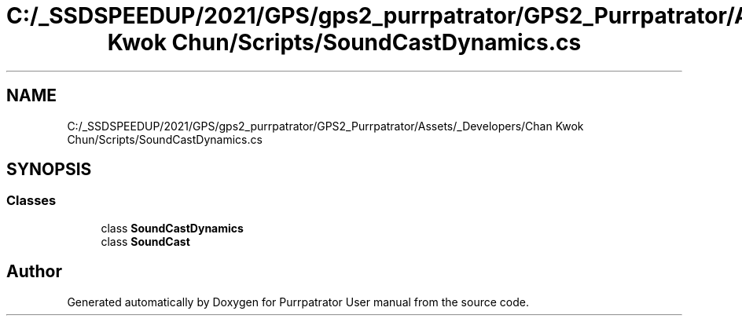 .TH "C:/_SSDSPEEDUP/2021/GPS/gps2_purrpatrator/GPS2_Purrpatrator/Assets/_Developers/Chan Kwok Chun/Scripts/SoundCastDynamics.cs" 3 "Mon Apr 18 2022" "Purrpatrator User manual" \" -*- nroff -*-
.ad l
.nh
.SH NAME
C:/_SSDSPEEDUP/2021/GPS/gps2_purrpatrator/GPS2_Purrpatrator/Assets/_Developers/Chan Kwok Chun/Scripts/SoundCastDynamics.cs
.SH SYNOPSIS
.br
.PP
.SS "Classes"

.in +1c
.ti -1c
.RI "class \fBSoundCastDynamics\fP"
.br
.ti -1c
.RI "class \fBSoundCast\fP"
.br
.in -1c
.SH "Author"
.PP 
Generated automatically by Doxygen for Purrpatrator User manual from the source code\&.
